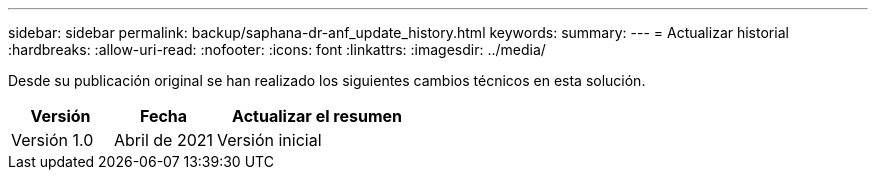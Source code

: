 ---
sidebar: sidebar 
permalink: backup/saphana-dr-anf_update_history.html 
keywords:  
summary:  
---
= Actualizar historial
:hardbreaks:
:allow-uri-read: 
:nofooter: 
:icons: font
:linkattrs: 
:imagesdir: ../media/


[role="lead"]
Desde su publicación original se han realizado los siguientes cambios técnicos en esta solución.

[cols="25,25,50"]
|===
| Versión | Fecha | Actualizar el resumen 


| Versión 1.0 | Abril de 2021 | Versión inicial 
|===